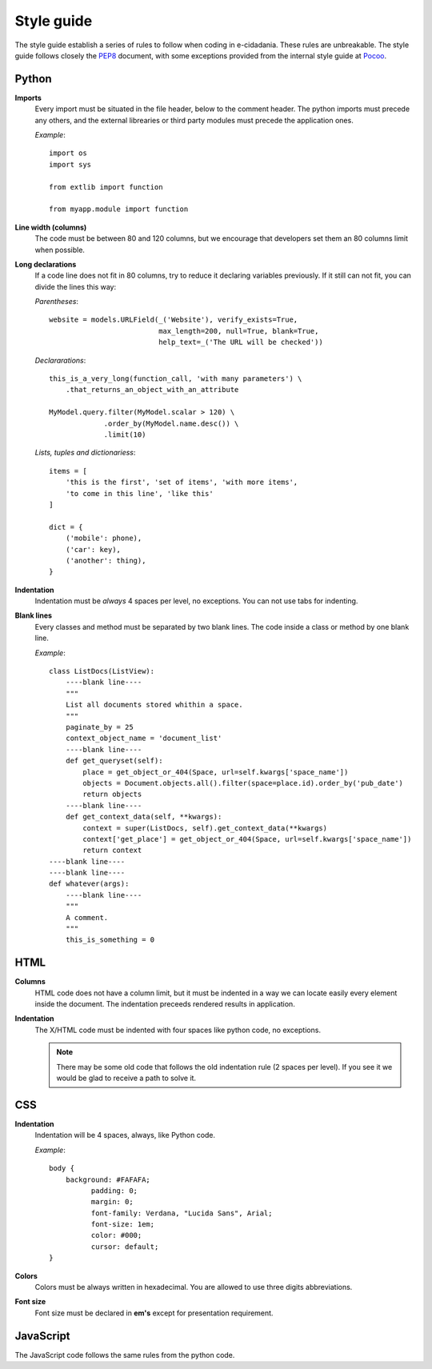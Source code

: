 Style guide
===========

The style guide establish a series of rules to follow when coding in e-cidadania.
These rules are unbreakable. The style guide follows closely the `PEP8`_ document,
with some exceptions provided from the internal style guide at `Pocoo`_.

.. _PEP8: http://www.python.org/dev/peps/pep-0008
.. _Pocoo: http://www.pocoo.org//internal/styleguide/

Python
------

**Imports**
    Every import must be situated in the file header, below to the comment header.
    The python imports must precede any others, and the external librearies or
    third party modules must precede the application ones.

    *Example*::

        import os
        import sys

        from extlib import function

        from myapp.module import function

**Line width (columns)**
    The code must be between 80 and 120 columns, but we encourage that
    developers set them an 80 columns limit when possible.

**Long declarations**
    If a code line does not fit in 80 columns, try to reduce it declaring variables
    previously. If it still can not fit, you can divide the lines this way:

    *Parentheses*::

        website = models.URLField(_('Website'), verify_exists=True,
                                  max_length=200, null=True, blank=True,
                                  help_text=_('The URL will be checked'))

    *Declararations*::

        this_is_a_very_long(function_call, 'with many parameters') \
            .that_returns_an_object_with_an_attribute

        MyModel.query.filter(MyModel.scalar > 120) \
                     .order_by(MyModel.name.desc()) \
                     .limit(10)

    *Lists, tuples and dictionariess*::

        items = [
            'this is the first', 'set of items', 'with more items',
            'to come in this line', 'like this'
        ]

        dict = {
            ('mobile': phone),
            ('car': key),
            ('another': thing),
        }

**Indentation**
    Indentation must be *always* 4 spaces per level, no exceptions. You can not
    use tabs for indenting.

**Blank lines**
    Every classes and method must be separated by two blank lines. The code
    inside a class or method by one blank line.

    *Example*::

        class ListDocs(ListView):
            ----blank line----
            """
            List all documents stored whithin a space.
            """
            paginate_by = 25
            context_object_name = 'document_list'
            ----blank line----
            def get_queryset(self):
                place = get_object_or_404(Space, url=self.kwargs['space_name'])
                objects = Document.objects.all().filter(space=place.id).order_by('pub_date')
                return objects
            ----blank line----
            def get_context_data(self, **kwargs):
                context = super(ListDocs, self).get_context_data(**kwargs)
                context['get_place'] = get_object_or_404(Space, url=self.kwargs['space_name'])
                return context
        ----blank line----
        ----blank line----
        def whatever(args):
            ----blank line----
            """
            A comment.
            """
            this_is_something = 0


HTML
----

**Columns**
    HTML code does not have a column limit, but it must be indented in a way we
    can locate easily every element inside the document. The indentation preceeds
    rendered results in application.

**Indentation**
    The X/HTML code must be indented with four spaces like python code, no exceptions.

    .. note:: There may be some old code that follows the old indentation
              rule (2 spaces per level). If you see it we would be glad to
              receive a path to solve it.

CSS
---

**Indentation**
    Indentation will be 4 spaces, always, like Python code.

    *Example*::

        body {
            background: #FAFAFA;
	          padding: 0;
	          margin: 0;
	          font-family: Verdana, "Lucida Sans", Arial;
	          font-size: 1em;
	          color: #000;
	          cursor: default;
        }

**Colors**
    Colors must be always written in hexadecimal. You are allowed to use three digits
    abbreviations.

**Font size**
    Font size must be declared in **em's** except for presentation requirement.


JavaScript
----------

The JavaScript code follows the same rules from the python code.
